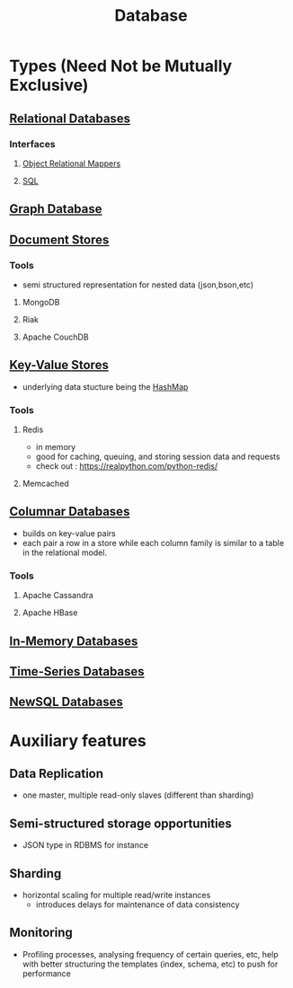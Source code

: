 :PROPERTIES:
:ID:       2f67eca9-5076-4895-828f-de3655444ee2
:END:
#+title: Database
#+filetags: :programming:data:

* Types (Need Not be Mutually Exclusive)
** [[id:fe29fdde-c87f-4ef7-865b-c997447e435d][Relational Databases]]
*** Interfaces
**** [[id:f960e9a7-6aa0-4c75-a462-05b55a21420d][Object Relational Mappers]]
**** [[id:8bba90f5-5880-4c5d-b969-3ae17b53dc35][SQL]]
** [[id:3231e4a2-702d-4fd2-89ed-6efb34e2c3ee][Graph Database]]
** [[id:e0b24113-36fd-44dc-9049-2cf493079d1a][Document Stores]]
*** Tools
 - semi structured representation for nested data (json,bson,etc)
**** MongoDB
**** Riak
**** Apache CouchDB
** [[id:91a15189-1200-463e-a648-1f1b938370af][Key-Value Stores]]
 - underlying data stucture being the [[id:235113d9-983a-4782-a4e8-d027ba52d82b][HashMap]]
*** Tools
**** Redis
 - in memory 
 - good for caching, queuing, and storing session data and requests
 - check out : https://realpython.com/python-redis/
**** Memcached
** [[id:dd9cdc7c-154f-4082-993b-384ea9becd2d][Columnar Databases]]
 - builds on key-value pairs
 - each pair a row in a store while each column family is similar to a table in the relational model.
*** Tools
**** Apache Cassandra
**** Apache HBase
** [[id:f86c0a4b-978a-4b94-ad3f-233ded9c4c6a][In-Memory Databases]]
** [[id:5447792f-f653-41db-acfa-fe7c3018c459][Time-Series Databases]]
** [[id:e1ce3df0-0337-4f65-a9d7-edc361d88075][NewSQL Databases]]
* Auxiliary features
** Data Replication
- one master, multiple read-only slaves (different than sharding)
** Semi-structured storage opportunities
 - JSON type in RDBMS for instance
** Sharding
 - horizontal scaling for multiple read/write instances
   - introduces delays for maintenance of data consistency
** Monitoring
 - Profiling processes, analysing frequency of certain queries, etc, help with better structuring the templates (index, schema, etc) to push for performance
